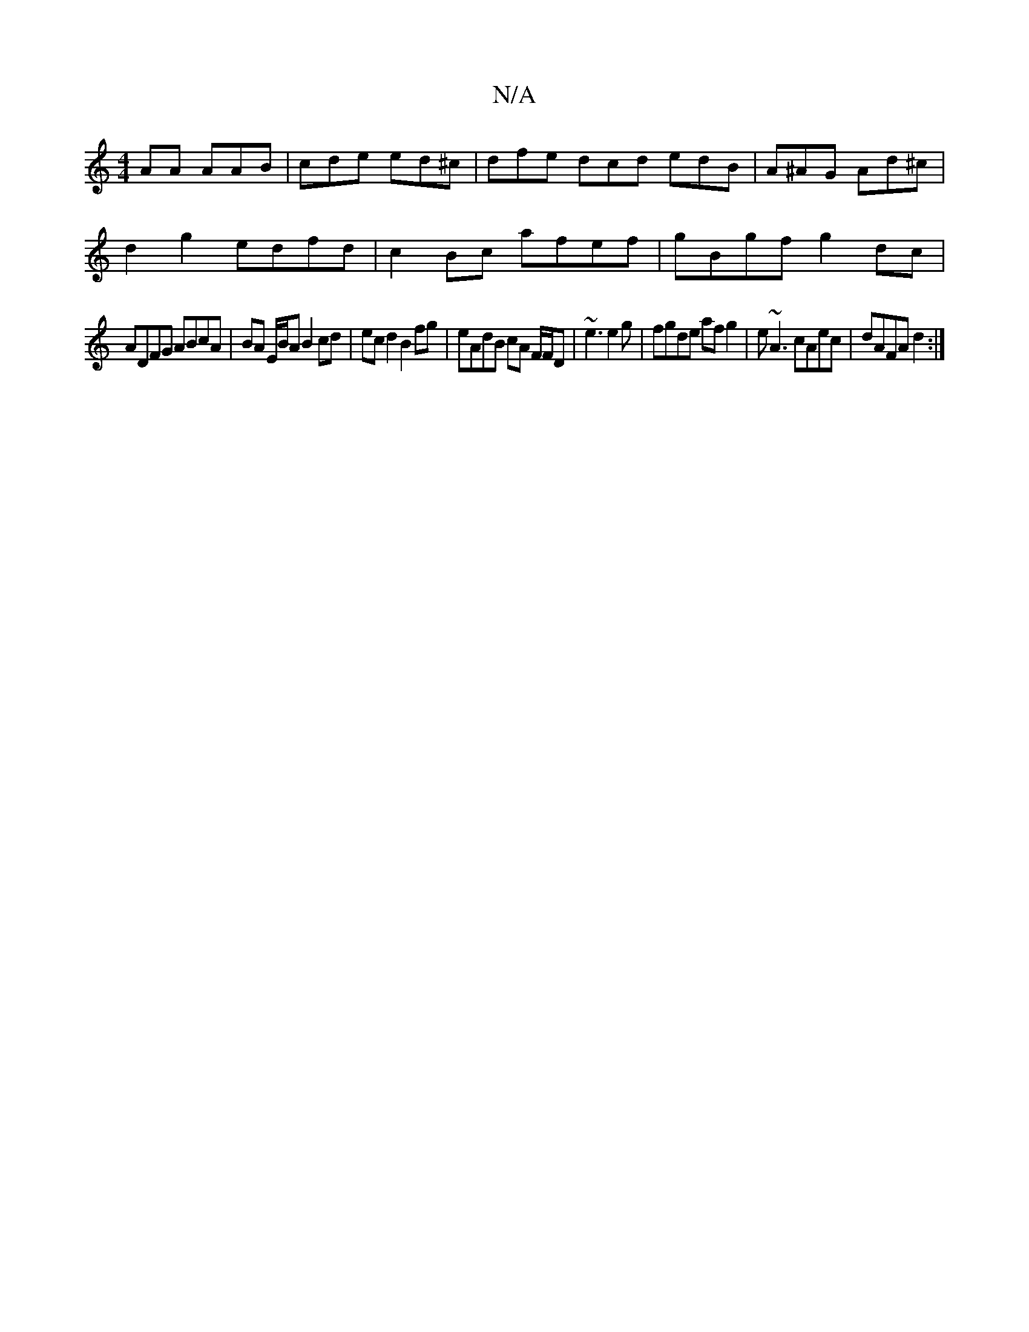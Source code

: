 X:1
T:N/A
M:4/4
R:N/A
K:Cmajor
AA AAB|cde ed^c|dfe dcd edB|A^AG Ad^c|
d2 g2 edfd | c2Bc afef | gBgf g2dc |
ADFG ABcA | BA E/B/A B2 cd | ecd2 B2 fg | eAdB cA F/F/D| ~e3 e2 g | fgde af g2 | e~A3 cAec | dAFA d2 :|

E|GGA edB e2dB/c/B/